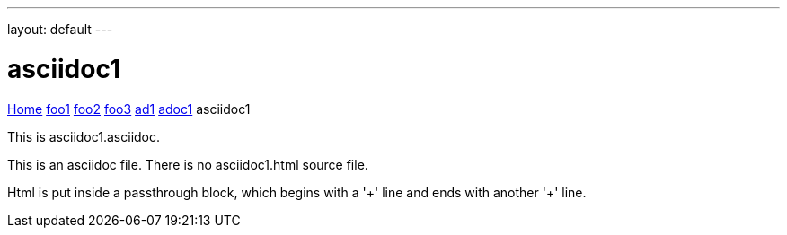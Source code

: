 ---
layout: default
---

= asciidoc1

++++
<style>
a.white { color: white; }
</style>
<p>
<a href="index.html">Home</a>
<a href="foo1.html">foo1</a>
<a href="foo2.html">foo2</a>
<a href="foo3.html">foo3</a>
<a href="ad1.html">ad1</a>
<a href="adoc1.html">adoc1</a>
asciidoc1
</p>
++++

This is asciidoc1.asciidoc.

This is an asciidoc file.
There is no asciidoc1.html source file.

Html is put inside a passthrough block,
which begins with a '++++' line and ends with another '++++' line.

